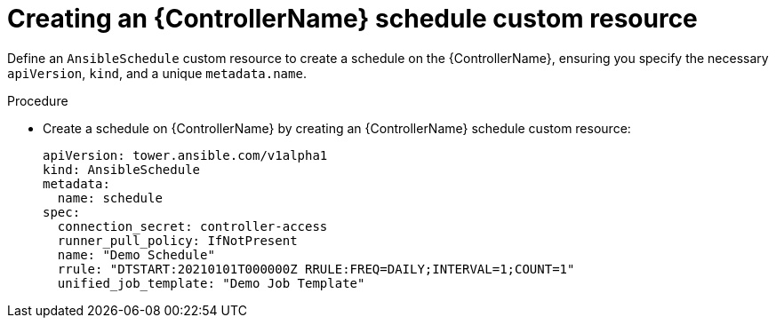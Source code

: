:_mod-docs-content-type: PROCEDURE

[id="proc-operator-create-controller-schedule_{context}"]

= Creating an {ControllerName} schedule custom resource

[role="_abstract"]

Define an `AnsibleSchedule` custom resource to create a schedule on the {ControllerName}, ensuring you specify the necessary `apiVersion`, `kind`, and a unique `metadata.name`.

.Procedure

* Create a schedule on {ControllerName} by creating an {ControllerName} schedule custom resource:
+
----
apiVersion: tower.ansible.com/v1alpha1
kind: AnsibleSchedule
metadata:
  name: schedule
spec:
  connection_secret: controller-access
  runner_pull_policy: IfNotPresent
  name: "Demo Schedule"
  rrule: "DTSTART:20210101T000000Z RRULE:FREQ=DAILY;INTERVAL=1;COUNT=1"
  unified_job_template: "Demo Job Template"
----
